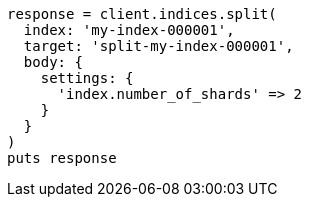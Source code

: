 [source, ruby]
----
response = client.indices.split(
  index: 'my-index-000001',
  target: 'split-my-index-000001',
  body: {
    settings: {
      'index.number_of_shards' => 2
    }
  }
)
puts response
----
